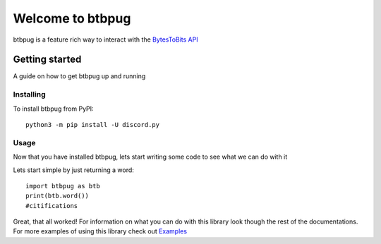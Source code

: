 
=================
Welcome to btbpug
=================
btbpug is a feature rich way to interact with the `BytesToBits API <https://api.bytestobits.dev/>`_

Getting started
===============

A guide on how to get btbpug up and running

Installing
----------

To install btbpug from PyPI::

  python3 -m pip install -U discord.py


Usage
-----

Now that you have installed btbpug, lets start writing some code to see what we can do with it

Lets start simple by just returning a word::

  import btbpug as btb
  print(btb.word())
  #citifications

Great, that all worked! For information on what you can do with this library look though the rest of the documentations. For more examples of using this library check out `Examples <https://github.com/Pug234/btb.py/tree/main/examples>`_
